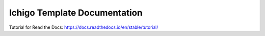Ichigo Template Documentation
=============================

Tutorial for Read the Docs:
https://docs.readthedocs.io/en/stable/tutorial/
